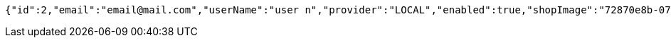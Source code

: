 [source,options="nowrap"]
----
{"id":2,"email":"email@mail.com","userName":"user n","provider":"LOCAL","enabled":true,"shopImage":"72870e8b-075d-41e1-86de-3a573a22a16b.jpeg","profileImage":"c34ad601-d623-4561-8550-8db1a68084f5.jpeg","roles":["USER"],"createdAt":"2021-10-02T20:34:51.300686","updatedAt":"2021-10-02T20:34:51.300722","shopName":null,"address":"address","description":"desc","debtOrDemand":[],"cheques":[],"categories":[],"name":"user n","username":"email@mail.com","accountNonExpired":true,"accountNonLocked":true,"credentialsNonExpired":true}
----